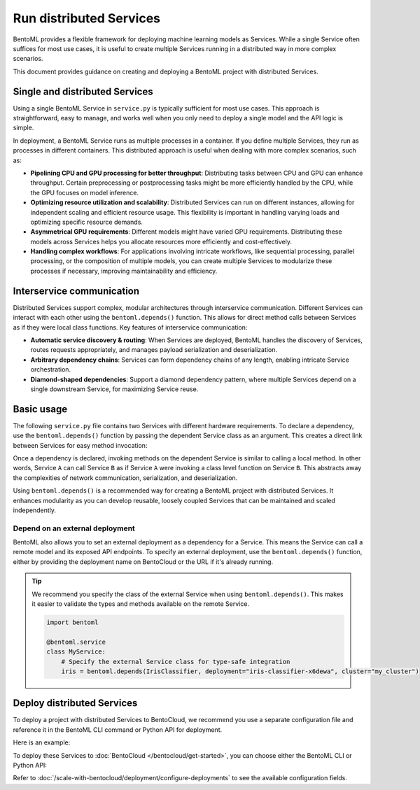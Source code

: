 ========================
Run distributed Services
========================

BentoML provides a flexible framework for deploying machine learning models as Services. While a single Service often suffices for most use cases, it is useful to create multiple Services running in a distributed way in more complex scenarios.

This document provides guidance on creating and deploying a BentoML project with distributed Services.

Single and distributed Services
-------------------------------

Using a single BentoML Service in ``service.py`` is typically sufficient for most use cases. This approach is straightforward, easy to manage, and works well when you only need to deploy a single model and the API logic is simple.

In deployment, a BentoML Service runs as multiple processes in a container. If you define multiple Services, they run as processes in different containers. This distributed approach is useful when dealing with more complex scenarios, such as:

- **Pipelining CPU and GPU processing for better throughput**: Distributing tasks between CPU and GPU can enhance throughput. Certain preprocessing or postprocessing tasks might be more efficiently handled by the CPU, while the GPU focuses on model inference.
- **Optimizing resource utilization and scalability**: Distributed Services can run on different instances, allowing for independent scaling and efficient resource usage. This flexibility is important in handling varying loads and optimizing specific resource demands.
- **Asymmetrical GPU requirements**: Different models might have varied GPU requirements. Distributing these models across Services helps you allocate resources more efficiently and cost-effectively.
- **Handling complex workflows**: For applications involving intricate workflows, like sequential processing, parallel processing, or the composition of multiple models, you can create multiple Services to modularize these processes if necessary, improving maintainability and efficiency.

Interservice communication
--------------------------

Distributed Services support complex, modular architectures through interservice communication. Different Services can interact with each other using the ``bentoml.depends()`` function. This allows for direct method calls between Services as if they were local class functions. Key features of interservice communication:

- **Automatic service discovery & routing**: When Services are deployed, BentoML handles the discovery of Services, routes requests appropriately, and manages payload serialization and deserialization.
- **Arbitrary dependency chains**: Services can form dependency chains of any length, enabling intricate Service orchestration.
- **Diamond-shaped dependencies**: Support a diamond dependency pattern, where multiple Services depend on a single downstream Service, for maximizing Service reuse.

Basic usage
-----------

The following ``service.py`` file contains two Services with different hardware requirements. To declare a dependency, use the ``bentoml.depends()`` function by passing the dependent Service class as an argument. This creates a direct link between Services for easy method invocation:

.. code-block:: python
   :caption: `service.py`
   :emphasize-lines: 17, 26

   import bentoml
   import numpy as np


   @bentoml.service(resources={"cpu": "200m", "memory": "512Mi"})
   class Preprocessing:
       # A dummy prepocessing Service
       @bentoml.api
       def preprocess(self, input_series: np.ndarray) -> np.ndarray:
           return input_series

   @bentoml.service(resources={"cpu": "1", "memory": "2Gi"})
   class IrisClassifier:
       # Load the model from the Model Store
       iris_model = bentoml.models.BentoModel("iris_sklearn:latest")
       # Declare the preprocessing Service as a dependency
       preprocessing = bentoml.depends(Preprocessing)

       def __init__(self):
           import joblib

           self.model = joblib.load(self.iris_model.path_of("model.pkl"))

       @bentoml.api
       def classify(self, input_series: np.ndarray) -> np.ndarray:
           input_series = self.preprocessing.preprocess(input_series)
           return self.model.predict(input_series)

Once a dependency is declared, invoking methods on the dependent Service is similar to calling a local method. In other words, Service ``A`` can call Service ``B`` as if Service ``A`` were invoking a class level function on Service ``B``. This abstracts away the complexities of network communication, serialization, and deserialization.

Using ``bentoml.depends()`` is a recommended way for creating a BentoML project with distributed Services. It enhances modularity as you can develop reusable, loosely coupled Services that can be maintained and scaled independently.

Depend on an external deployment
^^^^^^^^^^^^^^^^^^^^^^^^^^^^^^^^

BentoML also allows you to set an external deployment as a dependency for a Service. This means the Service can call a remote model and its exposed API endpoints. To specify an external deployment, use the ``bentoml.depends()`` function, either by providing the deployment name on BentoCloud or the URL if it's already running.

.. tab-set::

   .. tab-item:: Specify the Deployment name on BentoCloud

      You can also pass the ``cluster`` parameter to specify the cluster where your Deployment is running.

      .. code-block:: python

         import bentoml

         @bentoml.service
         class MyService:
             # `cluster` is optional if your Deployment is in a non-default cluster
             iris = bentoml.depends(deployment="iris-classifier-x6dewa", cluster="my_cluster_name")

             @bentoml.api
             def predict(self, input: np.ndarray) -> int:
                 # Call the predict function from the remote Deployment
                 return int(self.iris.predict(input)[0][0])

   .. tab-item:: Specify the URL

      If the external deployment is already running and its API is exposed via a public URL, you can reference it by specifying the ``url`` parameter. Note that ``url`` and ``deployment``/``cluster`` are mutually exclusive.

      .. code-block:: python

         import bentoml

         @bentoml.service
         class MyService:
             # Call the model deployed on BentoCloud by specifying its URL
             iris = bentoml.depends(url="https://<iris.example-url.bentoml.ai>")

             # Call the model served elsewhere
             # iris = bentoml.depends(url="http://192.168.1.1:3000")

             @bentoml.api
             def predict(self, input: np.ndarray) -> int:
                 # Make a request to the external service hosted at the specified URL
                 return int(self.iris.predict(input)[0][0])

.. tip::

   We recommend you specify the class of the external Service when using ``bentoml.depends()``. This makes it easier to validate the types and methods available on the remote Service.

   .. code-block:: python

      import bentoml

      @bentoml.service
      class MyService:
          # Specify the external Service class for type-safe integration
          iris = bentoml.depends(IrisClassifier, deployment="iris-classifier-x6dewa", cluster="my_cluster")

Deploy distributed Services
---------------------------

To deploy a project with distributed Services to BentoCloud, we recommend you use a separate configuration file and reference it in the BentoML CLI command or Python API for deployment.

Here is an example:

.. code-block:: yaml
    :caption: `config-file.yaml`

    name: "deployment-name"
    bento: .
    description: "This project creates an AI agent application"
    envs: # Optional. If you specify environment variables here, they will be applied to all Services
      - name: "GLOBAL_ENV_VAR_NAME"
        value: "env_var_value"
    services: # Add the configs of each Service under this field
      Preprocessing: # Service one
        instance_type: "gpu.l4.1"
        scaling:
          max_replicas: 2
          min_replicas: 1
        envs: # Environment variables specific to Service one
          - name: "ENV_VAR_NAME"
            value: "env_var_value"
        deployment_strategy: "RollingUpdate"
        config_overrides:
          traffic:
            # float in seconds
            timeout: 700
            max_concurrency: 20
            external_queue: true
          resources:
            cpu: "400m"
            memory: "1Gi"
          workers:
            - gpu: 1
      Inference: # Service two
        instance_type: "cpu.1"
        scaling:
          max_replicas: 5
          min_replicas: 1

To deploy these Services to :doc:`BentoCloud </bentocloud/get-started>`, you can choose either the BentoML CLI or Python API:

.. tab-set::

    .. tab-item:: BentoML CLI

        .. code-block:: bash

            bentoml deploy -f config-file.yaml

    .. tab-item:: Python API

        .. code-block:: python

            import bentoml
            bentoml.deployment.create(config_file="config-file.yaml")

Refer to :doc:`/scale-with-bentocloud/deployment/configure-deployments` to see the available configuration fields.
